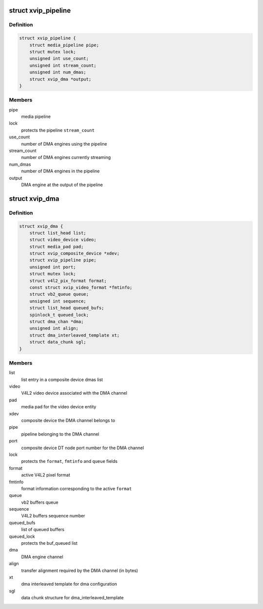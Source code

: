 .. -*- coding: utf-8; mode: rst -*-
.. src-file: drivers/media/platform/xilinx/xilinx-dma.h

.. _`xvip_pipeline`:

struct xvip_pipeline
====================

.. c:type:: struct xvip_pipeline

    Xilinx Video IP pipeline structure

.. _`xvip_pipeline.definition`:

Definition
----------

.. code-block:: c

    struct xvip_pipeline {
        struct media_pipeline pipe;
        struct mutex lock;
        unsigned int use_count;
        unsigned int stream_count;
        unsigned int num_dmas;
        struct xvip_dma *output;
    }

.. _`xvip_pipeline.members`:

Members
-------

pipe
    media pipeline

lock
    protects the pipeline \ ``stream_count``\ 

use_count
    number of DMA engines using the pipeline

stream_count
    number of DMA engines currently streaming

num_dmas
    number of DMA engines in the pipeline

output
    DMA engine at the output of the pipeline

.. _`xvip_dma`:

struct xvip_dma
===============

.. c:type:: struct xvip_dma

    Video DMA channel

.. _`xvip_dma.definition`:

Definition
----------

.. code-block:: c

    struct xvip_dma {
        struct list_head list;
        struct video_device video;
        struct media_pad pad;
        struct xvip_composite_device *xdev;
        struct xvip_pipeline pipe;
        unsigned int port;
        struct mutex lock;
        struct v4l2_pix_format format;
        const struct xvip_video_format *fmtinfo;
        struct vb2_queue queue;
        unsigned int sequence;
        struct list_head queued_bufs;
        spinlock_t queued_lock;
        struct dma_chan *dma;
        unsigned int align;
        struct dma_interleaved_template xt;
        struct data_chunk sgl;
    }

.. _`xvip_dma.members`:

Members
-------

list
    list entry in a composite device dmas list

video
    V4L2 video device associated with the DMA channel

pad
    media pad for the video device entity

xdev
    composite device the DMA channel belongs to

pipe
    pipeline belonging to the DMA channel

port
    composite device DT node port number for the DMA channel

lock
    protects the \ ``format``\ , \ ``fmtinfo``\  and \ ``queue``\  fields

format
    active V4L2 pixel format

fmtinfo
    format information corresponding to the active \ ``format``\ 

queue
    vb2 buffers queue

sequence
    V4L2 buffers sequence number

queued_bufs
    list of queued buffers

queued_lock
    protects the buf_queued list

dma
    DMA engine channel

align
    transfer alignment required by the DMA channel (in bytes)

xt
    dma interleaved template for dma configuration

sgl
    data chunk structure for dma_interleaved_template

.. This file was automatic generated / don't edit.

